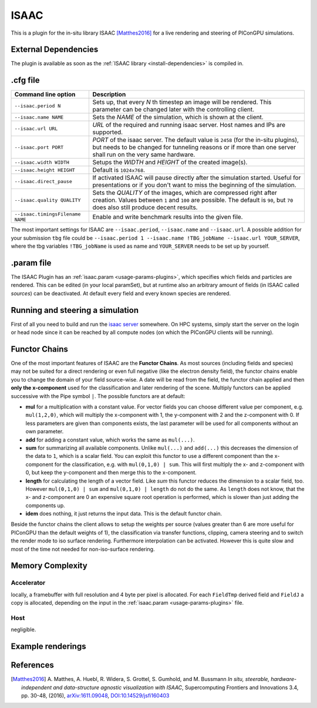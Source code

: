 .. _usage-plugins-ISAAC:

ISAAC
-----

This is a plugin for the in-situ library ISAAC [Matthes2016]_ for a live rendering and steering of PIConGPU simulations.

External Dependencies
^^^^^^^^^^^^^^^^^^^^^

The plugin is available as soon as the :ref:`ISAAC library <install-dependencies>` is compiled in.

.cfg file
^^^^^^^^^

================================= ============================================================================
Command line option               Description
================================= ============================================================================
``--isaac.period N``              Sets up, that every *N* th timestep an image will be rendered.
                                  This parameter can be changed later with the controlling client.
``--isaac.name NAME``             Sets the *NAME* of the simulation, which is shown at the client.
``--isaac.url URL``               *URL* of the required and running isaac server.
                                  Host names and IPs are supported.
``--isaac.port PORT``             *PORT* of the isaac server.
                                  The default value is ``2458`` (for the in-situ plugins), but needs to
                                  be changed for tunneling reasons or if more than one server shall run on
                                  the very same hardware.
``--isaac.width WIDTH``           Setups the *WIDTH* and *HEIGHT* of the created image(s).
``--isaac.height HEIGHT``         Default is ``1024x768``.
``--isaac.direct_pause``          If activated ISAAC will pause directly after the simulation started.
                                  Useful for presentations or if you don't want to miss the beginning of
                                  the simulation.
``--isaac.quality QUALITY``       Sets the *QUALITY* of the images, which are compressed right after creation.
                                  Values between ``1`` and ``100`` are possible.
                                  The default is ``90``, but ``70`` does also still produce decent results.
``--isaac.timingsFilename NAME``  Enable and write benchmark results into the given file.
================================= ============================================================================

The most important settings for ISAAC are ``--isaac.period``, ``--isaac.name`` and ``--isaac.url``.
A possible addition for your submission ``tbg`` file could be ``--isaac.period 1 --isaac.name !TBG_jobName --isaac.url YOUR_SERVER``, where the tbg variables ``!TBG_jobName`` is used as name and ``YOUR_SERVER`` needs to be set up by yourself.

.param file
^^^^^^^^^^^

The ISAAC Plugin has an :ref:`isaac.param <usage-params-plugins>`, which specifies which fields and particles are rendered.
This can be edited (in your local paramSet), but at runtime also an arbitrary amount of fields (in ISAAC called *sources*) can be deactivated.
At default every field and every known species are rendered.

Running and steering a simulation
^^^^^^^^^^^^^^^^^^^^^^^^^^^^^^^^^

First of all you need to build and run the `isaac server <http://computationalradiationphysics.github.io/isaac/doc/server/index.html>`_ somewhere.
On HPC systems, simply start the server on the login or head node since it can be reached by all compute nodes (on which the PIConGPU clients will be running).

Functor Chains
^^^^^^^^^^^^^^

One of the most important features of ISAAC are the **Functor Chains**.
As most sources (including fields and species) may not be suited for a direct rendering or even full negative (like the electron density field), the functor chains enable you to change the domain of your field source-wise. A date will be read from the field, the functor chain applied and then **only the x-component** used for the classification and later rendering of the scene.
Multiply functors can be applied successive with the Pipe symbol ``|``.
The possible functors are at default:

* **mul** for a multiplication with a constant value.
  For vector fields you can choose different value per component, e.g. ``mul(1,2,0)``, which will multiply the x-component with 1, the y-component with 2 and the z-component with 0.
  If less parameters are given than components exists, the last parameter will be used for all components without an own parameter.
* **add** for adding a constant value, which works the same as ``mul(...)``.
* **sum** for summarizing all available components.
  Unlike ``mul(...)`` and ``add(...)`` this decreases the dimension of the data to ``1``, which is a scalar field.
  You can exploit this functor to use a different component than the x-component for the classification, e.g. with ``mul(0,1,0) | sum``.
  This will first multiply the x- and z-component with 0, but keep the y-component and then merge this to the x-component.
* **length** for calculating the length of a vector field.
  Like `sum` this functor reduces the dimension to a scalar field, too. However ``mul(0,1,0) | sum`` and ``mul(0,1,0) | length`` do not do the same.
  As ``length`` does not know, that the x- and z-component are 0 an expensive square root operation is performed, which is slower than just adding the components up.
* **idem** does nothing, it just returns the input data.
  This is the default functor chain.

Beside the functor chains the client allows to setup the weights per source (values greater than 6 are more useful  for PIConGPU than the default weights of 1), the classification via transfer functions, clipping, camera steering and to switch the render mode to iso surface rendering.
Furthermore interpolation can be activated.
However this is quite slow and most of the time not needed for non-iso-surface rendering.

Memory Complexity
^^^^^^^^^^^^^^^^^

Accelerator
"""""""""""

locally, a framebuffer with full resolution and 4 byte per pixel is allocated.
For each ``FieldTmp`` derived field and ``FieldJ`` a copy is allocated, depending on the input in the :ref:`isaac.param <usage-params-plugins>` file.

Host
""""

negligible.

Example renderings
^^^^^^^^^^^^^^^^^^

.. image:: https://raw.githubusercontent.com/ComputationalRadiationPhysics/isaac/master/example_renderings/picongpu_wakefield_8.png
   :alt: Laser Wakefield

.. image:: https://raw.githubusercontent.com/ComputationalRadiationPhysics/isaac/master/example_renderings/picongpu_kelvin_helmholtz_4.png
   :alt: Kelvin Helmholtz Instability

.. image:: https://raw.githubusercontent.com/ComputationalRadiationPhysics/isaac/master/example_renderings/picongpu_weibel_1.png
   :alt: Weibel Instability

References
^^^^^^^^^^

.. [Matthes2016]
        A. Matthes, A. Huebl, R. Widera, S. Grottel, S. Gumhold, and M. Bussmann
        *In situ, steerable, hardware-independent and data-structure agnostic visualization with ISAAC*,
        Supercomputing Frontiers and Innovations 3.4, pp. 30-48, (2016),
        `arXiv:1611.09048 <https://arxiv.org/abs/1611.09048>`_, `DOI:10.14529/jsfi160403 <https://doi.org/10.14529/jsfi160403>`_

